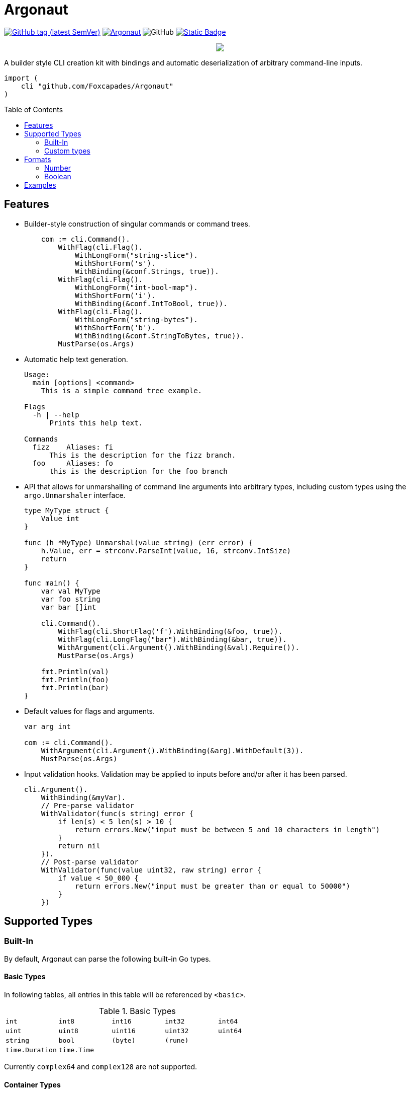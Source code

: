 = Argonaut
:source-highlighter: highlightjs
:pygments-style: monokai
:toc: preamble

image:https://img.shields.io/github/v/tag/Foxcapades/Argonaut?label=version[GitHub tag (latest SemVer), link=https://github.com/Foxcapades/Argonaut/releases/latest]
image:https://goreportcard.com/badge/github.com/Foxcapades/Argonaut[link=https://goreportcard.com/report/github.com/Foxcapades/Argonaut]
image:https://img.shields.io/github/license/Foxcapades/Argonaut[GitHub]
image:https://img.shields.io/badge/go-docs-blue[Static Badge,link=https://pkg.go.dev/github.com/Foxcapades/Argonaut]
++++
<p align="center" role="Header">
  <img src="https://raw.githubusercontent.com/Foxcapades/Argonaut/master/meta/assets/argonaut.png"/>
</p>
++++

A builder style CLI creation kit with bindings and automatic deserialization of
arbitrary command-line inputs.

[source, go]
----
import (
    cli "github.com/Foxcapades/Argonaut"
)
----

== Features

* Builder-style construction of singular commands or command trees.
+
[source, go]
----
    com := cli.Command().
        WithFlag(cli.Flag().
            WithLongForm("string-slice").
            WithShortForm('s').
            WithBinding(&conf.Strings, true)).
        WithFlag(cli.Flag().
            WithLongForm("int-bool-map").
            WithShortForm('i').
            WithBinding(&conf.IntToBool, true)).
        WithFlag(cli.Flag().
            WithLongForm("string-bytes").
            WithShortForm('b').
            WithBinding(&conf.StringToBytes, true)).
        MustParse(os.Args)
----

* Automatic help text generation.
+
[source]
----
Usage:
  main [options] <command>
    This is a simple command tree example.

Flags
  -h | --help
      Prints this help text.

Commands
  fizz    Aliases: fi
      This is the description for the fizz branch.
  foo     Aliases: fo
      this is the description for the foo branch
----

* API that allows for unmarshalling of command line arguments into arbitrary
  types, including custom types using the `argo.Unmarshaler` interface.
+
[source, go]
----
type MyType struct {
    Value int
}

func (h *MyType) Unmarshal(value string) (err error) {
    h.Value, err = strconv.ParseInt(value, 16, strconv.IntSize)
    return
}

func main() {
    var val MyType
    var foo string
    var bar []int

    cli.Command().
        WithFlag(cli.ShortFlag('f').WithBinding(&foo, true)).
        WithFlag(cli.LongFlag("bar").WithBinding(&bar, true)).
        WithArgument(cli.Argument().WithBinding(&val).Require()).
        MustParse(os.Args)

    fmt.Println(val)
    fmt.Println(foo)
    fmt.Println(bar)
}
----

* Default values for flags and arguments.
+
[source, go]
----
var arg int

com := cli.Command().
    WithArgument(cli.Argument().WithBinding(&arg).WithDefault(3)).
    MustParse(os.Args)
----

* Input validation hooks.  Validation may be applied to inputs before and/or
  after it has been parsed.
+
[source, go]
----
cli.Argument().
    WithBinding(&myVar).
    // Pre-parse validator
    WithValidator(func(s string) error {
        if len(s) < 5 len(s) > 10 {
            return errors.New("input must be between 5 and 10 characters in length")
        }
        return nil
    }).
    // Post-parse validator
    WithValidator(func(value uint32, raw string) error {
        if value < 50_000 {
            return errors.New("input must be greater than or equal to 50000")
        }
    })
----

== Supported Types

=== Built-In

By default, Argonaut can parse the following built-in Go types.

==== Basic Types

In following tables, all entries in this table will be referenced by `<basic>`.

.Basic Types
[cols="m,m,m,m,m", width="100%"]
|===
| int    | int8   | int16  | int32  | int64
| uint   | uint8  | uint16 | uint32 | uint64
| string | bool   | (byte) | (rune) |
| time.Duration | time.Time | | |
|===

Currently `complex64` and `complex128` are not supported.

==== Container Types

.Slices
[cols="m,m,m,m,m", width="100%"]
|===
| []<basic> | [][]byte | []*[]byte | []interface{} | []Unmarshaler
|===

.Maps
[cols="m,m,m", width="100%"]
|===
| map[<basic>]<basic> | map[<basic>]Unmarshaler | map[<basic>][]byte
| map[<basic>][]<basic> | map[<basic>][]Unmarshaler |
|===

Note that `map[<basic>][]byte` is separate from and appears before
`map[<basic>][]<basic>`.  This is because byte slices are treated differently
and are processed as raw input, whereas slices of other basic types will be
parsed element by element.  Byte slice parsing takes priority over parsing
slices of other types.

=== Custom types

Argonaut provides an API which can be used to allow parsing custom types or
controlling the specifics of how a type get unmarshalled.  Any type implementing
the `argo.Unmarshaler` interface may be handled by Argonaut.

== Formats

=== Number

By default, numeric argument types can be handled in base 8, 10, and 16 using
the formats or provided types below.

==== Hexadecimal

Argonaut will automatically parse values with the following formats as base16.

These prefixes can be overridden or disabled entirely using the
`argo.UnmarshalProps` type.

----
0xFF
xFF
0XFF
XFF
----

Additionally, the `argo` package contains predefined types to force base16
parsing without requiring a prefix.

.Provided Hex Types
[cols="m,m,m", width="100%"]
|===
| argo.Hex    -> int    | argo.Hex8   -> int8   | argo.Hex16  -> int16
| argo.Hex32  -> int32  | argo.Hex64  -> int64  |
| argo.UHex   -> uint   | argo.UHex8  -> uint8  | argo.UHex16 -> uint16
| argo.UHex32 -> uint32 | argo.UHex64 -> uint64 |
|===


==== Octal

Argonaut will automatically parse values with the following formats as base8.

These prefixes can be overridden or disabled entirely using the
`argo.UnmarshalProps` type.

----
077
0o77
0O77
o77
O77
----

Additionally, the `argo` package contains predefined types to force base8
parsing without requiring a prefix.

.Provided Octal Types
[cols="m,m,m", width="100%"]
|===
| argo.Octal    -> int    | argo.Octal8   -> int8   | argo.Octal16  -> int16
| argo.Octal32  -> int32  | argo.Octal64  -> int64  |
| argo.UOctal   -> uint   | argo.UOctal8  -> uint8  | argo.UOctal16 -> uint16
| argo.UOctal32 -> uint32 | argo.UOctal64 -> uint64 |
|===


=== Boolean

Arguments of type `bool` can be represented by the following formats.

[cols="h,m,m,m,m,m,m", width="100%"]
|===
| true  | true  | t | yes | y | 1 | on
| false | false | f | no  | n | 0 | off
|===

A boolean argument attached to a flag can also be set to `true` simply by the
existence of that flag in the CLI input.

== Examples

. https://github.com/Foxcapades/Argonaut/tree/master/examples/complex-type[Complex Types]
. https://github.com/Foxcapades/Argonaut/tree/master/examples/number-extras[Number Format Extras]
. https://github.com/Foxcapades/Argonaut/tree/master/examples/simple-tree[Simple Tree]
